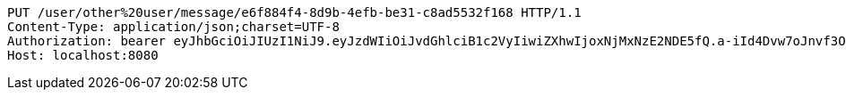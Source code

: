 [source,http,options="nowrap"]
----
PUT /user/other%20user/message/e6f884f4-8d9b-4efb-be31-c8ad5532f168 HTTP/1.1
Content-Type: application/json;charset=UTF-8
Authorization: bearer eyJhbGciOiJIUzI1NiJ9.eyJzdWIiOiJvdGhlciB1c2VyIiwiZXhwIjoxNjMxNzE2NDE5fQ.a-iId4Dvw7oJnvf3O9YBtY00JLQN5rnpsU9pIBcUI_E
Host: localhost:8080

----